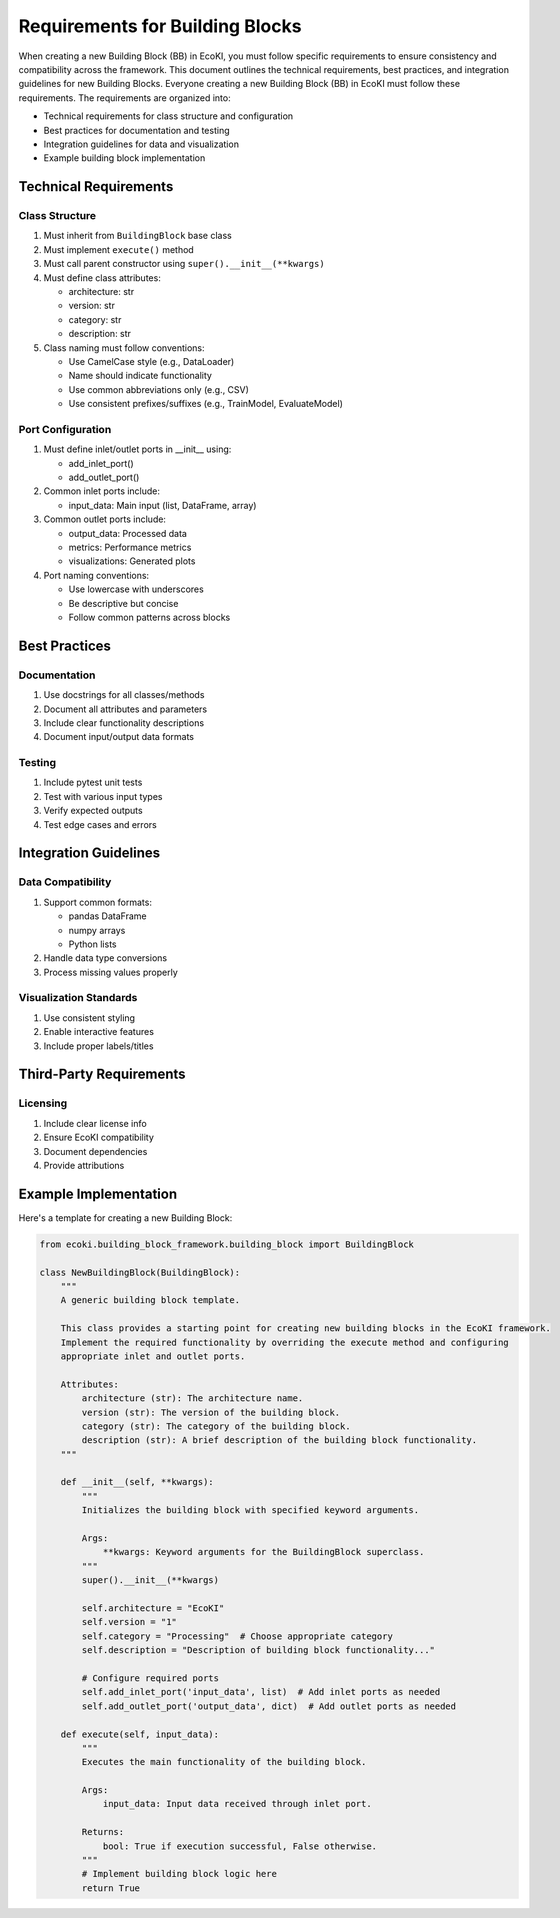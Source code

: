 Requirements for Building Blocks
================================

When creating a new Building Block (BB) in EcoKI, you must follow specific requirements to ensure consistency and compatibility across the framework. This document outlines the technical requirements, best practices, and integration guidelines for new Building Blocks.
Everyone creating a new Building Block (BB) in EcoKI must follow these requirements. The requirements are organized into:

* Technical requirements for class structure and configuration 
* Best practices for documentation and testing
* Integration guidelines for data and visualization
* Example building block implementation

Technical Requirements
----------------------

Class Structure
~~~~~~~~~~~~~~~

#. Must inherit from ``BuildingBlock`` base class
#. Must implement ``execute()`` method
#. Must call parent constructor using ``super().__init__(**kwargs)``
#. Must define class attributes:

   * architecture: str
   * version: str
   * category: str 
   * description: str

#. Class naming must follow conventions:

   * Use CamelCase style (e.g., DataLoader)
   * Name should indicate functionality
   * Use common abbreviations only (e.g., CSV)
   * Use consistent prefixes/suffixes (e.g., TrainModel, EvaluateModel)

Port Configuration 
~~~~~~~~~~~~~~~~~~

#. Must define inlet/outlet ports in __init__ using:

   * add_inlet_port()
   * add_outlet_port()

#. Common inlet ports include:

   * input_data: Main input (list, DataFrame, array)

#. Common outlet ports include:

   * output_data: Processed data
   * metrics: Performance metrics
   * visualizations: Generated plots

#. Port naming conventions:

   * Use lowercase with underscores
   * Be descriptive but concise
   * Follow common patterns across blocks

Best Practices
--------------

Documentation
~~~~~~~~~~~~~

#. Use docstrings for all classes/methods
#. Document all attributes and parameters
#. Include clear functionality descriptions
#. Document input/output data formats

Testing
~~~~~~~

#. Include pytest unit tests
#. Test with various input types
#. Verify expected outputs
#. Test edge cases and errors

Integration Guidelines
----------------------

Data Compatibility
~~~~~~~~~~~~~~~~~~

#. Support common formats:

   * pandas DataFrame
   * numpy arrays
   * Python lists

#. Handle data type conversions
#. Process missing values properly

Visualization Standards
~~~~~~~~~~~~~~~~~~~~~~~

#. Use consistent styling
#. Enable interactive features
#. Include proper labels/titles

Third-Party Requirements
------------------------

Licensing
~~~~~~~~~

#. Include clear license info
#. Ensure EcoKI compatibility
#. Document dependencies
#. Provide attributions

Example Implementation
----------------------

Here's a template for creating a new Building Block:

.. code-block:: python

    from ecoki.building_block_framework.building_block import BuildingBlock
    
    class NewBuildingBlock(BuildingBlock):
        """
        A generic building block template.

        This class provides a starting point for creating new building blocks in the EcoKI framework.
        Implement the required functionality by overriding the execute method and configuring
        appropriate inlet and outlet ports.

        Attributes:
            architecture (str): The architecture name.
            version (str): The version of the building block.
            category (str): The category of the building block.
            description (str): A brief description of the building block functionality.
        """

        def __init__(self, **kwargs):
            """
            Initializes the building block with specified keyword arguments.

            Args:
                **kwargs: Keyword arguments for the BuildingBlock superclass.
            """
            super().__init__(**kwargs)

            self.architecture = "EcoKI"
            self.version = "1"
            self.category = "Processing"  # Choose appropriate category
            self.description = "Description of building block functionality..."

            # Configure required ports
            self.add_inlet_port('input_data', list)  # Add inlet ports as needed
            self.add_outlet_port('output_data', dict)  # Add outlet ports as needed

        def execute(self, input_data):
            """
            Executes the main functionality of the building block.

            Args:
                input_data: Input data received through inlet port.

            Returns:
                bool: True if execution successful, False otherwise.
            """
            # Implement building block logic here
            return True

.. seealso::
   For more detailed examples and implementation guidelines, refer to the existing building block files in the EcoKI framework.
